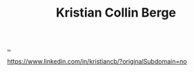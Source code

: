 :PROPERTIES:
:ID: df393f09-0441-4919-aabb-a1773feb2eee
:END:
#+TITLE: Kristian Collin Berge

[[file:..][..]]

https://www.linkedin.com/in/kristiancb/?originalSubdomain=no
